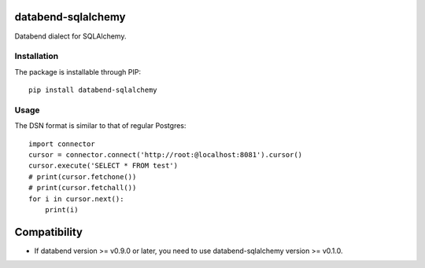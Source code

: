 databend-sqlalchemy
===================

Databend dialect for SQLAlchemy.

Installation
------------

The package is installable through PIP::

   pip install databend-sqlalchemy

Usage
-----

The DSN format is similar to that of regular Postgres::

        import connector
        cursor = connector.connect('http://root:@localhost:8081').cursor()
        cursor.execute('SELECT * FROM test')
        # print(cursor.fetchone())
        # print(cursor.fetchall())
        for i in cursor.next():
            print(i)




Compatibility
========

-  If databend version >= v0.9.0 or later, you need to use databend-sqlalchemy version >= v0.1.0.
